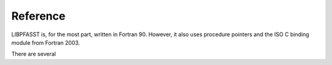 Reference
=========

LIBPFASST is, for the most part, written in Fortran 90.  However, it
also uses procedure pointers and the ISO C binding module from Fortran
2003.

There are several
